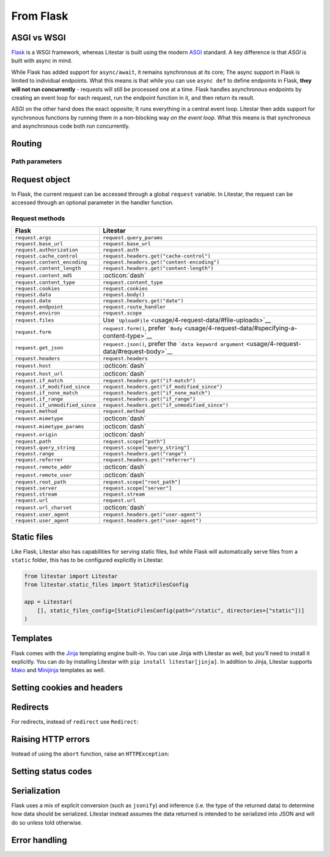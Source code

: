 From Flask
----------

ASGI vs WSGI
~~~~~~~~~~~~

`Flask <https://flask.palletsprojects.com>`_ is a WSGI framework, whereas Litestar
is built using the modern `ASGI <https://asgi.readthedocs.io>`_ standard. A key difference
is that *ASGI* is built with async in mind.

While Flask has added support for ``async/await``, it remains synchronous at its core;
The async support in Flask is limited to individual endpoints.
What this means is that while you can use ``async def`` to define endpoints in Flask,
**they will not run concurrently** - requests will still be processed one at a time.
Flask handles asynchronous endpoints by creating an event loop for each request, run the
endpoint function in it, and then return its result.

ASGI on the other hand does the exact opposite; It runs everything in a central event loop.
Litestar then adds support for synchronous functions by running them in a non-blocking way
*on the event loop*. What this means is that synchronous and asynchronous code both run
concurrently.

Routing
~~~~~~~

.. tab-set::

    .. tab-item:: Flask
        :sync: flask

        .. code-block:: python

            from flask import Flask


            app = Flask(_name_)


            @app.route("/")
            def index():
                return "Index Page"


            @app.route("/hello")
            def hello():
                return "Hello, World"


    .. tab-item:: Litestar
        :sync: litestar

        .. code-block:: python

            from litestar import Litestar, get


            @get("/")
            def index() -> str:
                return "Index Page"


            @get("/hello")
            def hello() -> str:
                return "Hello, World"


            app = Litestar([index, hello])


Path parameters
^^^^^^^^^^^^^^^

.. tab-set::
    .. tab-item:: Flask
        :sync: flask

        .. code-block:: python

            from flask import Flask


            app = Flask(_name_)


            @app.route("/user/<username>")
            def show_user_profile(username):
                return f"User {username}"


            @app.route("/post/<int:post_id>")
            def show_post(post_id):
                return f"Post {post_id}"


            @app.route("/path/<path:subpath>")
            def show_subpath(subpath):
                return f"Subpath {subpath}"



    .. tab-item:: Litestar
        :sync: litestar

        .. code-block:: python

            from litestar import Litestar, get
            from pathlib import Path


            @get("/user/{username:str}")
            def show_user_profile(username: str) -> str:
                return f"User {username}"


            @get("/post/{post_id:int}")
            def show_post(post_id: int) -> str:
                return f"Post {post_id}"


            @get("/path/{subpath:path}")
            def show_subpath(subpath: Path) -> str:
                return f"Subpath {subpath}"


            app = Litestar([show_user_profile, show_post, show_subpath])


..  seealso::

    To learn more about path parameters, check out this chapter
    in the documentation: `Path parameters <usage/3-parameters/0-path-parameters/>`_

Request object
~~~~~~~~~~~~~~

In Flask, the current request can be accessed through a global ``request`` variable. In Litestar,
the request can be accessed through an optional parameter in the handler function.

.. tab-set::

    .. tab-item:: Flask
        :sync: flask

        .. code-block:: python

            from flask import Flask, request


            app = Flask(_name_)


            @app.get("/")
            def index():
                print(request.method)



    .. tab-item:: Litestar
        :sync: litestar

        .. code-block:: python

            from litestar import Litestar, get, Request


            @get("/")
            def index(request: Request) -> None:
                print(request.method)


Request methods
^^^^^^^^^^^^^^^

+---------------------------------+-------------------------------------------------------------------------------------------------------+
| Flask                           | Litestar                                                                                              |
+=================================+=======================================================================================================+
| ``request.args``                | ``request.query_params``                                                                              |
+---------------------------------+-------------------------------------------------------------------------------------------------------+
| ``request.base_url``            | ``request.base_url``                                                                                  |
+---------------------------------+-------------------------------------------------------------------------------------------------------+
| ``request.authorization``       | ``request.auth``                                                                                      |
+---------------------------------+-------------------------------------------------------------------------------------------------------+
| ``request.cache_control``       | ``request.headers.get("cache-control")``                                                              |
+---------------------------------+-------------------------------------------------------------------------------------------------------+
| ``request.content_encoding``    | ``request.headers.get("content-encoding")``                                                           |
+---------------------------------+-------------------------------------------------------------------------------------------------------+
| ``request.content_length``      | ``request.headers.get("content-length")``                                                             |
+---------------------------------+-------------------------------------------------------------------------------------------------------+
| ``request.content_md5``         | :octicon:`dash`                                                                                       |
+---------------------------------+-------------------------------------------------------------------------------------------------------+
| ``request.content_type``        | ``request.content_type``                                                                              |
+---------------------------------+-------------------------------------------------------------------------------------------------------+
| ``request.cookies``             | ``request.cookies``                                                                                   |
+---------------------------------+-------------------------------------------------------------------------------------------------------+
| ``request.data``                | ``request.body()``                                                                                    |
+---------------------------------+-------------------------------------------------------------------------------------------------------+
| ``request.date``                | ``request.headers.get("date")``                                                                       |
+---------------------------------+-------------------------------------------------------------------------------------------------------+
| ``request.endpoint``            | ``request.route_handler``                                                                             |
+---------------------------------+-------------------------------------------------------------------------------------------------------+
| ``request.environ``             | ``request.scope``                                                                                     |
+---------------------------------+-------------------------------------------------------------------------------------------------------+
| ``request.files``               | Use ```UploadFile`` <usage/4-request-data/#file-uploads>`__                                           |
+---------------------------------+-------------------------------------------------------------------------------------------------------+
| ``request.form``                | ``request.form()``, prefer ```Body`` <usage/4-request-data/#specifying-a-content-type>`__             |
+---------------------------------+-------------------------------------------------------------------------------------------------------+
| ``request.get_json``            | ``request.json()``, prefer the ```data keyword argument`` <usage/4-request-data/#request-body>`__     |
+---------------------------------+-------------------------------------------------------------------------------------------------------+
| ``request.headers``             | ``request.headers``                                                                                   |
+---------------------------------+-------------------------------------------------------------------------------------------------------+
| ``request.host``                | :octicon:`dash`                                                                                       |
+---------------------------------+-------------------------------------------------------------------------------------------------------+
| ``request.host_url``            | :octicon:`dash`                                                                                       |
+---------------------------------+-------------------------------------------------------------------------------------------------------+
| ``request.if_match``            | ``request.headers.get("if-match")``                                                                   |
+---------------------------------+-------------------------------------------------------------------------------------------------------+
| ``request.if_modified_since``   | ``request.headers.get("if_modified_since")``                                                          |
+---------------------------------+-------------------------------------------------------------------------------------------------------+
| ``request.if_none_match``       | ``request.headers.get("if_none_match")``                                                              |
+---------------------------------+-------------------------------------------------------------------------------------------------------+
| ``request.if_range``            | ``request.headers.get("if_range")``                                                                   |
+---------------------------------+-------------------------------------------------------------------------------------------------------+
| ``request.if_unmodified_since`` | ``request.headers.get("if_unmodified_since")``                                                        |
+---------------------------------+-------------------------------------------------------------------------------------------------------+
| ``request.method``              | ``request.method``                                                                                    |
+---------------------------------+-------------------------------------------------------------------------------------------------------+
| ``request.mimetype``            | :octicon:`dash`                                                                                       |
+---------------------------------+-------------------------------------------------------------------------------------------------------+
| ``request.mimetype_params``     | :octicon:`dash`                                                                                       |
+---------------------------------+-------------------------------------------------------------------------------------------------------+
| ``request.origin``              | :octicon:`dash`                                                                                       |
+---------------------------------+-------------------------------------------------------------------------------------------------------+
| ``request.path``                | ``request.scope["path"]``                                                                             |
+---------------------------------+-------------------------------------------------------------------------------------------------------+
| ``request.query_string``        | ``request.scope["query_string"]``                                                                     |
+---------------------------------+-------------------------------------------------------------------------------------------------------+
| ``request.range``               | ``request.headers.get("range")``                                                                      |
+---------------------------------+-------------------------------------------------------------------------------------------------------+
| ``request.referrer``            | ``request.headers.get("referrer")``                                                                   |
+---------------------------------+-------------------------------------------------------------------------------------------------------+
| ``request.remote_addr``         | :octicon:`dash`                                                                                       |
+---------------------------------+-------------------------------------------------------------------------------------------------------+
| ``request.remote_user``         | :octicon:`dash`                                                                                       |
+---------------------------------+-------------------------------------------------------------------------------------------------------+
| ``request.root_path``           | ``request.scope["root_path"]``                                                                        |
+---------------------------------+-------------------------------------------------------------------------------------------------------+
| ``request.server``              | ``request.scope["server"]``                                                                           |
+---------------------------------+-------------------------------------------------------------------------------------------------------+
| ``request.stream``              | ``request.stream``                                                                                    |
+---------------------------------+-------------------------------------------------------------------------------------------------------+
| ``request.url``                 | ``request.url``                                                                                       |
+---------------------------------+-------------------------------------------------------------------------------------------------------+
| ``request.url_charset``         | :octicon:`dash`                                                                                       |
+---------------------------------+-------------------------------------------------------------------------------------------------------+
| ``request.user_agent``          | ``request.headers.get("user-agent")``                                                                 |
+---------------------------------+-------------------------------------------------------------------------------------------------------+
| ``request.user_agent``          | ``request.headers.get("user-agent")``                                                                 |
+---------------------------------+-------------------------------------------------------------------------------------------------------+

..  seealso::

    To learn more about requests, check out these chapters in the documentation

    * :doc:`/usage/requests`
    * :doc:`/reference/connection`

Static files
~~~~~~~~~~~~

Like Flask, Litestar also has capabilities for serving static files, but while Flask
will automatically serve files from a ``static`` folder, this has to be configured explicitly
in Litestar.

.. code-block:: python

   from litestar import Litestar
   from litestar.static_files import StaticFilesConfig

   app = Litestar(
       [], static_files_config=[StaticFilesConfig(path="/static", directories=["static"])]
   )

..  seealso::

    To learn more about static files, check out this chapter in the documentation:
    `Static files <usage/0-the-litestar-app/3-static-files/>`_

Templates
~~~~~~~~~

Flask comes with the `Jinja <https://jinja.palletsprojects.com/en/3.1.x/>`_ templating
engine built-in. You can use Jinja with Litestar as well, but you’ll need to install it
explicitly. You can do by installing Litestar with ``pip install litestar[jinja]``.
In addition to Jinja, Litestar supports `Mako <https://www.makotemplates.org/>`_ and `Minijinja <https://github.com/mitsuhiko/minijinja/tree/main/minijinja-py>`_ templates as well.

.. tab-set::
    .. tab-item:: Flask
        :sync: flask

        .. code-block:: python

            from flask import Flask, render_template


            app = Flask(_name_)


            @app.route("/hello/<name>")
            def hello(name):
                return render_template("hello.html", name=name)



    .. tab-item:: Litestar
        :sync: litestar

        .. code-block:: python

            from litestar import Litestar, get
            from litestar.contrib.jinja import JinjaTemplateEngine
            from litestar.response import Template
            from litestar.template.config import TemplateConfig


            @get("/hello/{name:str}")
            def hello(name: str) -> Template:
                return Template(response_name="hello.html", context={"name": name})


            app = Litestar(
                [hello],
                template_config=TemplateConfig(directory="templates", engine=JinjaTemplateEngine),
            )


..  seealso::
    To learn more about templates, check out this chapter in the documentation:
    `Template engines <usage/16-templating/0-template-engines/>`_

Setting cookies and headers
~~~~~~~~~~~~~~~~~~~~~~~~~~~

.. tab-set::

    .. tab-item:: Flask
        :sync: flask

        .. code-block:: python

            from flask import Flask, make_response

            app = Flask(_name_)


            @app.get("/")
            def index():
                response = make_response("hello")
                response.set_cookie("my-cookie", "cookie-value")
                response.headers["my-header"] = "header-value"
                return response



    .. tab-item:: Litestar
        :sync: litestar

        .. code-block:: python

            from litestar import Litestar, get, Response
            from litestar.datastructures import ResponseHeader, Cookie


            @get(
                "/static",
                response_headers={"my-header": ResponseHeader(value="header-value")},
                response_cookies=[Cookie("my-cookie", "cookie-value")],
            )
            def static() -> str:
                # you can set headers and cookies when defining handlers
                ...


            @get("/dynamic")
            def dynamic() -> Response[str]:
                # or dynamically, by returning an instance of Response
                return Response(
                    "hello",
                    headers={"my-header": "header-value"},
                    cookies=[Cookie("my-cookie", "cookie-value")],
                )


..  seealso::
    To learn more about response headers and cookies, check out these chapters in the
    documentation:

    - :ref:`Response headers <usage/responses:setting response headers>`
    - :ref:`Response cookies <usage/responses:setting response cookies>`

Redirects
~~~~~~~~~

For redirects, instead of ``redirect`` use ``Redirect``:

.. tab-set::

    .. tab-item:: Flask
        :sync: flask

        .. code-block:: python

            from flask import Flask, redirect, url_for

            app = Flask(_name_)


            @app.get("/")
            def index():
                return "hello"


            @app.get("/hello")
            def hello():
                return redirect(url_for("index"))



    .. tab-item:: Litestar
        :sync: litestar

        .. code-block:: python

            from litestar import Litestar, get
            from litestar.response import Redirect


            @get("/")
            def index() -> str:
                return "hello"


            @get("/hello")
            def hello() -> Redirect:
                return Redirect(url="index")


            app = Litestar([index, hello])


Raising HTTP errors
~~~~~~~~~~~~~~~~~~~

Instead of using the ``abort`` function, raise an ``HTTPException``:

.. tab-set::

    .. tab-item:: Flask
        :sync: flask

        .. code-block:: python

            from flask import Flask, abort

            app = Flask(_name_)


            @app.get("/")
            def index():
                abort(400, "this did not work")



    .. tab-item:: Litestar
        :sync: litestar

        .. code-block:: python

            from litestar import Litestar, get
            from litestar.exceptions import HTTPException


            @get("/")
            def index() -> None:
                raise HTTPException(status_code=400, detail="this did not work")


            app = Litestar([index])


..  seealso::
    To learn more about exceptions, check out this chapter in the documentation: `Exceptions <usage/17-exceptions>`_

Setting status codes
~~~~~~~~~~~~~~~~~~~~

.. tab-set::

    .. tab-item:: Flask
        :sync: flask

        .. code-block:: python

            from flask import Flask


            app = Flask(_name_)


            @app.get("/")
            def index():
                return "not found", 404



    .. tab-item:: Litestar
        :sync: litestar

        .. code-block:: python

            from litestar import Litestar, get, Response


            @get("/static", status_code=404)
            def static_status() -> str:
                return "not found"


            @get("/dynamic")
            def dynamic_status() -> Response[str]:
                return Response("not found", status_code=404)


            app = Litestar([static_status, dynamic_status])


Serialization
~~~~~~~~~~~~~

Flask uses a mix of explicit conversion (such as ``jsonify``) and inference (i.e. the type
of the returned data) to determine how data should be serialized. Litestar instead assumes
the data returned is intended to be serialized into JSON and will do so unless told otherwise.

.. tab-set::

    .. tab-item:: Flask
        :sync: flask

        .. code-block:: python

            from flask import Flask, Response

            app = Flask(_name_)


            @app.get("/json")
            def get_json():
                return {"hello": "world"}


            @app.get("/text")
            def get_text():
                return "hello, world!"


            @app.get("/html")
            def get_html():
                return Response("<strong>hello, world</strong>", mimetype="text/html")



    .. tab-item:: Litestar
        :sync: litestar

        .. code-block:: python

            from litestar import Litestar, get, MediaType


            @get("/json")
            def get_json() -> dict[str, str]:
                return {"hello": "world"}


            @get("/text", media_type=MediaType.TEXT)
            def get_text() -> str:
                return "hello, world"


            @get("/html", media_type=MediaType.HTML)
            def get_html() -> str:
                return "<strong>hello, world</strong>"


            app = Litestar([get_json, get_text, get_html])


Error handling
~~~~~~~~~~~~~~

.. tab-set::

    .. tab-item:: Flask
        :sync: flask

        .. code-block:: python

            from flask import Flask
            from werkzeug.exceptions import HTTPException


            app = Flask(_name_)


            @app.errorhandler(HTTPException)
            def handle_exception(e):
                ...



    .. tab-item:: Litestar
        :sync: litestar

        .. code-block:: python

            from litestar import Litestar, Request, Response
            from litestar.exceptions import HTTPException


            def handle_exception(request: Request, exception: Exception) -> Response:
                ...


            app = Litestar([], exception_handlers={HTTPException: handle_exception})


..  seealso::

    To learn more about exception handling, check out this chapter in the documentation:
    :ref:`usage/exceptions:exception handling`

